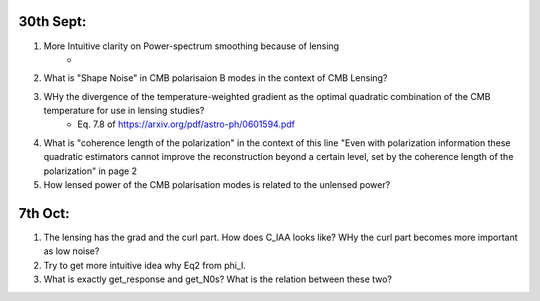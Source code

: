 30th Sept:
-----------

1. More Intuitive clarity on Power-spectrum smoothing because of lensing
    * ..
2. What is "Shape Noise" in CMB polarisaion B modes in the context of CMB Lensing?
3. WHy the divergence of the temperature-weighted gradient as the optimal quadratic combination of the CMB temperature for use in lensing studies?
    * Eq. 7.8 of https://arxiv.org/pdf/astro-ph/0601594.pdf
4. What is "coherence length of the polarization" in the context of this line "Even with polarization information these quadratic estimators cannot improve the reconstruction beyond a certain level, set by the coherence length of the polarization" in page 2
5. How lensed power of the CMB polarisation modes is related to the unlensed power?

7th Oct:
-----------

1. The lensing has the grad and the curl part. How does C_lAA looks like? WHy the curl part becomes more important as low noise?
2. Try to get more intuitive idea why Eq2 from \phi_l.
3. What is exactly get_response and get_N0s? What is the relation between these two?
